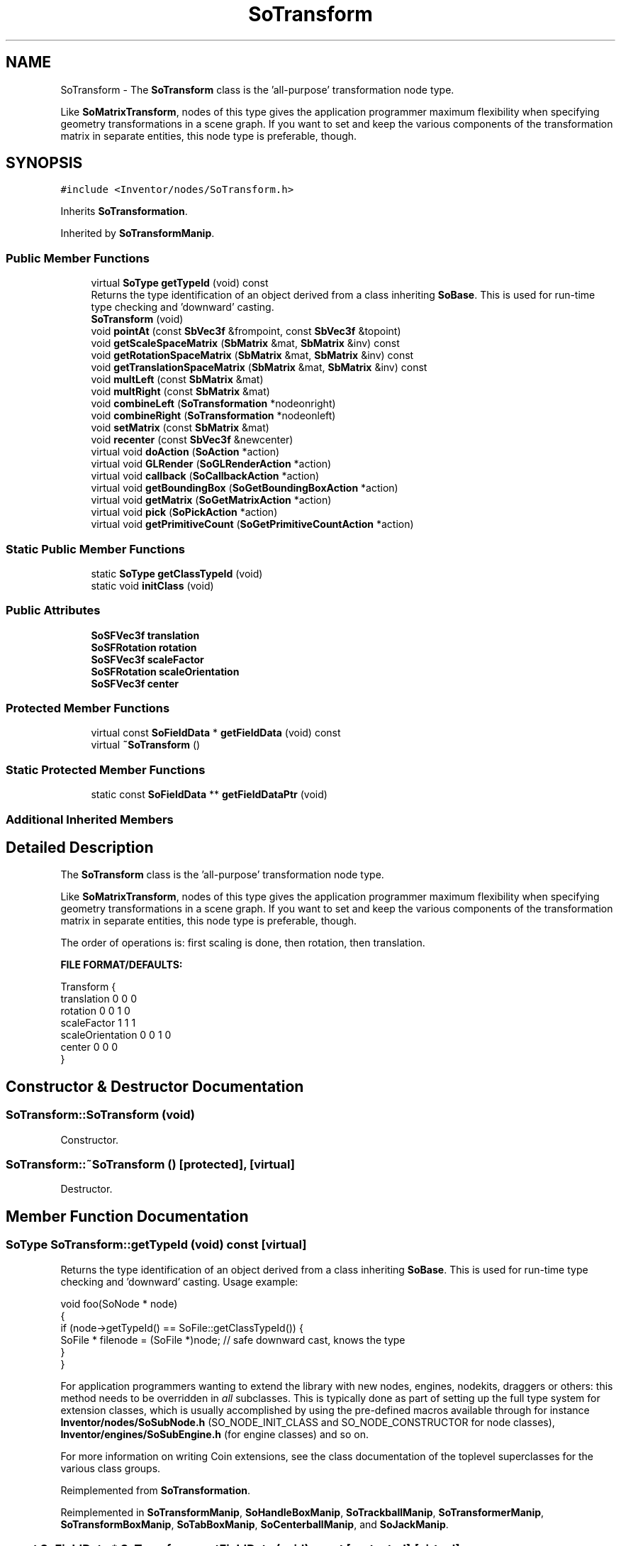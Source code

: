 .TH "SoTransform" 3 "Sun May 28 2017" "Version 4.0.0a" "Coin" \" -*- nroff -*-
.ad l
.nh
.SH NAME
SoTransform \- The \fBSoTransform\fP class is the 'all-purpose' transformation node type\&.
.PP
Like \fBSoMatrixTransform\fP, nodes of this type gives the application programmer maximum flexibility when specifying geometry transformations in a scene graph\&. If you want to set and keep the various components of the transformation matrix in separate entities, this node type is preferable, though\&.  

.SH SYNOPSIS
.br
.PP
.PP
\fC#include <Inventor/nodes/SoTransform\&.h>\fP
.PP
Inherits \fBSoTransformation\fP\&.
.PP
Inherited by \fBSoTransformManip\fP\&.
.SS "Public Member Functions"

.in +1c
.ti -1c
.RI "virtual \fBSoType\fP \fBgetTypeId\fP (void) const"
.br
.RI "Returns the type identification of an object derived from a class inheriting \fBSoBase\fP\&. This is used for run-time type checking and 'downward' casting\&. "
.ti -1c
.RI "\fBSoTransform\fP (void)"
.br
.ti -1c
.RI "void \fBpointAt\fP (const \fBSbVec3f\fP &frompoint, const \fBSbVec3f\fP &topoint)"
.br
.ti -1c
.RI "void \fBgetScaleSpaceMatrix\fP (\fBSbMatrix\fP &mat, \fBSbMatrix\fP &inv) const"
.br
.ti -1c
.RI "void \fBgetRotationSpaceMatrix\fP (\fBSbMatrix\fP &mat, \fBSbMatrix\fP &inv) const"
.br
.ti -1c
.RI "void \fBgetTranslationSpaceMatrix\fP (\fBSbMatrix\fP &mat, \fBSbMatrix\fP &inv) const"
.br
.ti -1c
.RI "void \fBmultLeft\fP (const \fBSbMatrix\fP &mat)"
.br
.ti -1c
.RI "void \fBmultRight\fP (const \fBSbMatrix\fP &mat)"
.br
.ti -1c
.RI "void \fBcombineLeft\fP (\fBSoTransformation\fP *nodeonright)"
.br
.ti -1c
.RI "void \fBcombineRight\fP (\fBSoTransformation\fP *nodeonleft)"
.br
.ti -1c
.RI "void \fBsetMatrix\fP (const \fBSbMatrix\fP &mat)"
.br
.ti -1c
.RI "void \fBrecenter\fP (const \fBSbVec3f\fP &newcenter)"
.br
.ti -1c
.RI "virtual void \fBdoAction\fP (\fBSoAction\fP *action)"
.br
.ti -1c
.RI "virtual void \fBGLRender\fP (\fBSoGLRenderAction\fP *action)"
.br
.ti -1c
.RI "virtual void \fBcallback\fP (\fBSoCallbackAction\fP *action)"
.br
.ti -1c
.RI "virtual void \fBgetBoundingBox\fP (\fBSoGetBoundingBoxAction\fP *action)"
.br
.ti -1c
.RI "virtual void \fBgetMatrix\fP (\fBSoGetMatrixAction\fP *action)"
.br
.ti -1c
.RI "virtual void \fBpick\fP (\fBSoPickAction\fP *action)"
.br
.ti -1c
.RI "virtual void \fBgetPrimitiveCount\fP (\fBSoGetPrimitiveCountAction\fP *action)"
.br
.in -1c
.SS "Static Public Member Functions"

.in +1c
.ti -1c
.RI "static \fBSoType\fP \fBgetClassTypeId\fP (void)"
.br
.ti -1c
.RI "static void \fBinitClass\fP (void)"
.br
.in -1c
.SS "Public Attributes"

.in +1c
.ti -1c
.RI "\fBSoSFVec3f\fP \fBtranslation\fP"
.br
.ti -1c
.RI "\fBSoSFRotation\fP \fBrotation\fP"
.br
.ti -1c
.RI "\fBSoSFVec3f\fP \fBscaleFactor\fP"
.br
.ti -1c
.RI "\fBSoSFRotation\fP \fBscaleOrientation\fP"
.br
.ti -1c
.RI "\fBSoSFVec3f\fP \fBcenter\fP"
.br
.in -1c
.SS "Protected Member Functions"

.in +1c
.ti -1c
.RI "virtual const \fBSoFieldData\fP * \fBgetFieldData\fP (void) const"
.br
.ti -1c
.RI "virtual \fB~SoTransform\fP ()"
.br
.in -1c
.SS "Static Protected Member Functions"

.in +1c
.ti -1c
.RI "static const \fBSoFieldData\fP ** \fBgetFieldDataPtr\fP (void)"
.br
.in -1c
.SS "Additional Inherited Members"
.SH "Detailed Description"
.PP 
The \fBSoTransform\fP class is the 'all-purpose' transformation node type\&.
.PP
Like \fBSoMatrixTransform\fP, nodes of this type gives the application programmer maximum flexibility when specifying geometry transformations in a scene graph\&. If you want to set and keep the various components of the transformation matrix in separate entities, this node type is preferable, though\&. 

The order of operations is: first scaling is done, then rotation, then translation\&.
.PP
\fBFILE FORMAT/DEFAULTS:\fP 
.PP
.nf
Transform {
    translation 0 0 0
    rotation 0 0 1  0
    scaleFactor 1 1 1
    scaleOrientation 0 0 1  0
    center 0 0 0
}

.fi
.PP
 
.SH "Constructor & Destructor Documentation"
.PP 
.SS "SoTransform::SoTransform (void)"
Constructor\&. 
.SS "SoTransform::~SoTransform ()\fC [protected]\fP, \fC [virtual]\fP"
Destructor\&. 
.SH "Member Function Documentation"
.PP 
.SS "\fBSoType\fP SoTransform::getTypeId (void) const\fC [virtual]\fP"

.PP
Returns the type identification of an object derived from a class inheriting \fBSoBase\fP\&. This is used for run-time type checking and 'downward' casting\&. Usage example:
.PP
.PP
.nf
void foo(SoNode * node)
{
  if (node->getTypeId() == SoFile::getClassTypeId()) {
    SoFile * filenode = (SoFile *)node;  // safe downward cast, knows the type
  }
}
.fi
.PP
.PP
For application programmers wanting to extend the library with new nodes, engines, nodekits, draggers or others: this method needs to be overridden in \fIall\fP subclasses\&. This is typically done as part of setting up the full type system for extension classes, which is usually accomplished by using the pre-defined macros available through for instance \fBInventor/nodes/SoSubNode\&.h\fP (SO_NODE_INIT_CLASS and SO_NODE_CONSTRUCTOR for node classes), \fBInventor/engines/SoSubEngine\&.h\fP (for engine classes) and so on\&.
.PP
For more information on writing Coin extensions, see the class documentation of the toplevel superclasses for the various class groups\&. 
.PP
Reimplemented from \fBSoTransformation\fP\&.
.PP
Reimplemented in \fBSoTransformManip\fP, \fBSoHandleBoxManip\fP, \fBSoTrackballManip\fP, \fBSoTransformerManip\fP, \fBSoTransformBoxManip\fP, \fBSoTabBoxManip\fP, \fBSoCenterballManip\fP, and \fBSoJackManip\fP\&.
.SS "const \fBSoFieldData\fP * SoTransform::getFieldData (void) const\fC [protected]\fP, \fC [virtual]\fP"
Returns a pointer to the class-wide field data storage object for this instance\&. If no fields are present, returns \fCNULL\fP\&. 
.PP
Reimplemented from \fBSoTransformation\fP\&.
.PP
Reimplemented in \fBSoTransformManip\fP, \fBSoHandleBoxManip\fP, \fBSoTrackballManip\fP, \fBSoTransformerManip\fP, \fBSoTransformBoxManip\fP, \fBSoTabBoxManip\fP, \fBSoCenterballManip\fP, and \fBSoJackManip\fP\&.
.SS "void SoTransform::pointAt (const \fBSbVec3f\fP & frompoint, const \fBSbVec3f\fP & topoint)"
Sets the transformation to translate to \fIfrompoint\fP, with a rotation so that the (0,0,-1) vector is rotated into the vector from \fIfrompoint\fP to \fItopoint\fP\&. 
.SS "void SoTransform::getScaleSpaceMatrix (\fBSbMatrix\fP & mat, \fBSbMatrix\fP & inv) const"
Calculates the matrices to/from scale space\&. 
.SS "void SoTransform::getRotationSpaceMatrix (\fBSbMatrix\fP & mat, \fBSbMatrix\fP & inv) const"
Calculates the matrices to/from rotation space\&. 
.SS "void SoTransform::getTranslationSpaceMatrix (\fBSbMatrix\fP & mat, \fBSbMatrix\fP & inv) const"
Calculates the matrices to/from translation space\&. 
.SS "void SoTransform::multLeft (const \fBSbMatrix\fP & mat)"
Premultiplies this transformation by \fImat\fP\&. 
.SS "void SoTransform::multRight (const \fBSbMatrix\fP & mat)"
Postmultiplies this transformation by \fImat\fP\&. 
.SS "void SoTransform::combineLeft (\fBSoTransformation\fP * nodeonright)"
Premultiplies this transformation by the transformation in \fInodeonright\fP\&. 
.SS "void SoTransform::combineRight (\fBSoTransformation\fP * nodeonleft)"
Postmultiplies this transformation by the transformation in \fInodeonleft\fP\&. 
.SS "void SoTransform::setMatrix (const \fBSbMatrix\fP & mat)"
Sets the fields to create a transformation equal to \fImat\fP\&. 
.SS "void SoTransform::recenter (const \fBSbVec3f\fP & newcenter)"
Sets the \fIcenter\fP field to \fInewcenter\fP\&. This might affect one or more of the other fields\&. 
.SS "void SoTransform::doAction (\fBSoAction\fP * action)\fC [virtual]\fP"
This function performs the typical operation of a node for any action\&. 
.PP
Reimplemented from \fBSoNode\fP\&.
.PP
Reimplemented in \fBSoTransformManip\fP\&.
.SS "void SoTransform::GLRender (\fBSoGLRenderAction\fP * action)\fC [virtual]\fP"
Action method for the \fBSoGLRenderAction\fP\&.
.PP
This is called during rendering traversals\&. Nodes influencing the rendering state in any way or who wants to throw geometry primitives at OpenGL overrides this method\&. 
.PP
Reimplemented from \fBSoNode\fP\&.
.PP
Reimplemented in \fBSoTransformManip\fP\&.
.SS "void SoTransform::callback (\fBSoCallbackAction\fP * action)\fC [virtual]\fP"
Action method for \fBSoCallbackAction\fP\&.
.PP
Simply updates the state according to how the node behaves for the render action, so the application programmer can use the \fBSoCallbackAction\fP for extracting information about the scene graph\&. 
.PP
Reimplemented from \fBSoNode\fP\&.
.PP
Reimplemented in \fBSoTransformManip\fP\&.
.SS "void SoTransform::getBoundingBox (\fBSoGetBoundingBoxAction\fP * action)\fC [virtual]\fP"
Action method for the \fBSoGetBoundingBoxAction\fP\&.
.PP
Calculates bounding box and center coordinates for node and modifies the values of the \fIaction\fP to encompass the bounding box for this node and to shift the center point for the scene more towards the one for this node\&.
.PP
Nodes influencing how geometry nodes calculates their bounding box also overrides this method to change the relevant state variables\&. 
.PP
Reimplemented from \fBSoNode\fP\&.
.PP
Reimplemented in \fBSoTransformManip\fP\&.
.SS "void SoTransform::getMatrix (\fBSoGetMatrixAction\fP * action)\fC [virtual]\fP"
Action method for \fBSoGetMatrixAction\fP\&.
.PP
Updates \fIaction\fP by accumulating with the transformation matrix of this node (if any)\&. 
.PP
Reimplemented from \fBSoNode\fP\&.
.PP
Reimplemented in \fBSoTransformManip\fP\&.
.SS "void SoTransform::pick (\fBSoPickAction\fP * action)\fC [virtual]\fP"
Action method for \fBSoPickAction\fP\&.
.PP
Does common processing for \fBSoPickAction\fP \fIaction\fP instances\&. 
.PP
Reimplemented from \fBSoNode\fP\&.
.PP
Reimplemented in \fBSoTransformManip\fP\&.
.SS "void SoTransform::getPrimitiveCount (\fBSoGetPrimitiveCountAction\fP * action)\fC [virtual]\fP"
Action method for the \fBSoGetPrimitiveCountAction\fP\&.
.PP
Calculates the number of triangle, line segment and point primitives for the node and adds these to the counters of the \fIaction\fP\&.
.PP
Nodes influencing how geometry nodes calculates their primitive count also overrides this method to change the relevant state variables\&. 
.PP
Reimplemented from \fBSoNode\fP\&.
.SH "Member Data Documentation"
.PP 
.SS "\fBSoSFVec3f\fP SoTransform::translation"
The translation part of the transformation\&. 
.SS "\fBSoSFRotation\fP SoTransform::rotation"
The rotation part of the transformation\&.
.PP
Note that there is one \fIvery\fP common mistake that is easy to make when setting the value of a an \fBSoSFRotation\fP field, and that is to inadvertently use the wrong \fBSbRotation\fP constructor\&. This example should clarify the problem:
.PP
.PP
.nf
mytransformnode->rotation\&.setValue(0, 0, 1, 1\&.5707963f);
.fi
.PP
.PP
The programmer clearly tries to set a PI/2 rotation around the Z axis, but this will fail, as the \fBSbRotation\fP constructor invoked above is the one that takes as arguments the 4 floats of a \fIquaternion\fP\&. What the programmer almost certainly wanted to do was to use the \fBSbRotation\fP constructor that takes a rotation vector and a rotation angle, which is invoked like this:
.PP
.PP
.nf
mytransformnode->rotation\&.setValue(SbVec3f(0, 0, 1), 1\&.5707963f);
.fi
.PP
 
.SS "\fBSoSFVec3f\fP SoTransform::scaleFactor"
The scaling part of the transformation\&. 
.SS "\fBSoSFRotation\fP SoTransform::scaleOrientation"
The orientation the object is set to before scaling\&. 
.SS "\fBSoSFVec3f\fP SoTransform::center"
The center point for the rotation\&. 

.SH "Author"
.PP 
Generated automatically by Doxygen for Coin from the source code\&.
